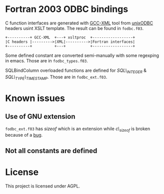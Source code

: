 * Fortran 2003 ODBC bindings

C function interfaces are generated with [[http://www.gccxml.org][GCC-XML]] tool from [[http://www.unixodbc.org/][unixODBC]]
headers usint XSLT template. The result can be found in =fodbc.f03=.

: +----------+ GCC-XML  +---+ xsltproc  +------------------+
: |C headers |--------->|XML|---------->|Fortran interfaces|
: +----------+          +---+           +------------------+

Some defined constant are converted semi-manually with some regexping
in emacs. Those are in =fodbc_types.f03=.

SQLBindColumn overloaded functions are defined for /SQL\_INTEGER/ & /SQL\_TYPE\_TIMESTAMP/. Those are in =fodbc_ext.f03=.

* Known issues

** Use of GNU extension

=fodbc_ext.f03= has /sizeof/ which is an extension while /c\_sizeof/ is broken because of a [[http://gcc.gnu.org/bugzilla/show_bug.cgi?id=47023][bug]].

** Not all constants are defined

* License

This project is licensed under AGPL.
